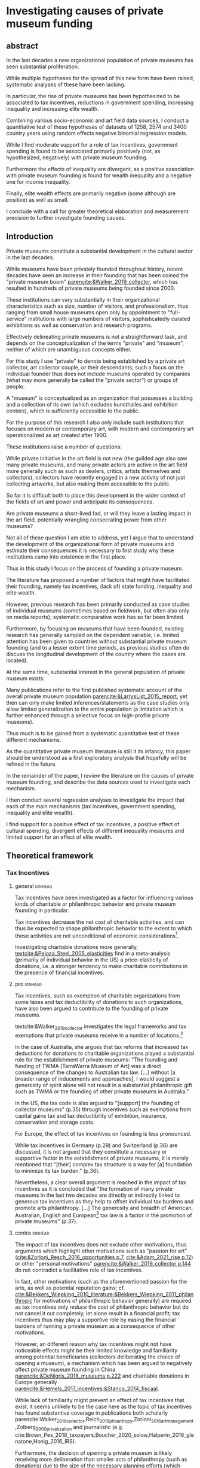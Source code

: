 #+latex_class: article_usual2
# erases make title
# #+BIND: org-export-latex-title-command ""

# fucks all the maketitlestuff just to be sure
#+OPTIONS: num:nil
#+OPTIONS: toc:nil
#+OPTIONS: h:5

# -*- org-export-babel-evaluate: nil -*-


* Investigating causes of private museum funding

** abstract
#
In the last decades a new organizational population of private museums has seen substantial proliferation.
#
While multiple hypotheses for the spread of this new form have been raised, systematic analyses of these have been lacking.
#
In particular, the rise of private museums has been hypothesized to be associated to tax incentives, reductions in government spending, increasing inequality and increasing elite wealth. 
#
Combining various socio-economic and art field data sources, I conduct a quantitative test of these hypotheses of datasets of 1258, 2574 and 3400 country years using random effects negative binomial regression models.
#
While I find moderate support for a role of tax incentives, government spending is found to be associated primarily positively (not, as hypothesized, negatively) with private museum founding.
#
Furthermore the effects of inequality are divergent, as a positive association with private museum founding is found for wealth inequality and a negative one for income inequality.
#
Finally, elite wealth effects are primarily negative (some although are positive) as well as small.
#
I conclude with a call for greater theoretical elaboration and measurement precision to further investigate founding causes.




** Introduction
Private museums constitute a substantial development in the cultural sector in the last decades.
#
While museums have been privately founded throughout history, recent decades have seen an increase in their founding that has been coined the "private museum boom" [[parencite:&Walker_2019_collector]], which has resulted in hundreds of private museums being founded since 2000.
#
These institutions can vary substantially in their organizational characteristics such as size, number of visitors, and professionalism, thus ranging from small house museums open only by appointment to "full-service" institutions with large numbers of visitors, sophisticatedly curated exhibitions as well as conservation and research programs.


Effectively delineating private museums is not a straightforward task, and depends on the conceptualization of the terms "private" and "museum", neither of which are unambiguous concepts either.
#
For this study I use "private" to denote being established by a private art collector, art collector couple, or their descendants; such a focus on the individual founder thus does not include museums operated by companies (what may more generally be called the "private sector") or groups of people.
#
A "museum" is conceptualized as an organization that possesses a building and a collection of its own (which excludes kunsthalles and exhibition centers), which is sufficiently accessible to the public.
#
For the purpose of this research I also only include such institutions that focuses on modern or contemporary art, with modern and contemporary art operationalized as art created after 1900. 


These institutions raise a number of questions:
#
While private initiative in the art field is not new (the guilded age also saw many private museums, and many private actors are active in the art field more generally such as such as dealers, critics, artists themselves and collectors), collectors have recently engaged in a new activity of not just collecting artworks, but also making them accessible to the public.
#
So far it is difficult both to place this development in the wider context of the fields of art and power and anticipate its consequences.
#
Are private museums a short-lived fad, or will they leave a lasting impact in the art field, potentially wrangling consecrating power from other museums?
#
Not all of these question I am able to address, yet I argue that to understand the development of the organizational form of private museums and estimate their consequences it is necessary to first study why these institutions came into existence in the first place. 


Thus in this study I focus on the process of founding a private museum.
#
The literature has proposed a number of factors that might have facilitated their founding, namely tax incentives, (lack of) state funding, inequality and  elite wealth.
#
However, previous research has been primarily conducted as case studies of individual museums (sometimes based on fieldwork, but often also only on media reports); systematic comparative work has so far been limited.
#
Furthermore, by focusing on museums that have been founded, existing research has generally sampled on the dependent variable; i.e. limited attention has been given to countries without substantial private museum founding (and to a lesser extent time periods, as previous studies often do discuss the longitudinal development of the country where the cases are located). 
#
At the same time, substantial interest in the general population of private museum exists:
#
Many publications refer to the first published systematic account of the overall private museum population [[parencite:&LarrysList_2015_report]], yet then can only make limited inferences/statements as the case studies only allow limited generalization to the entire population (a limitation which is further enhanced through a selective focus on high-profile private museums). 


Thus much is to be gained from a systematic quantitative test of these different mechanisms.
#
As the quantitative private museum literature is still it its infancy, this paper should be understood as a first exploratory analysis that hopefully will be refined in the future. 
#
In the remainder of the paper, I review the literature on the causes of private museum founding, and describe the data sources used to investigate each mechanism.
#
I then conduct several regression analyses to investigate the impact that each of the main mechanisms (tax incentives, government spending, inequality and elite wealth).
#
I find support for a positive effect of tax incentives, a positive effect of cultural spending, divergent effects of different inequality measures and limited support for an effect of elite wealth.

** Theoretical framework


# The private museum population of a country can be thought of as the result of many different processes; for this analysis, it is most suitable to distinguish between micro and macro processes.
# #
# While the data only allows a purely macro perspective, it is still necessary to explicitly consider the microfoundations which in aggregation produce the observed macro outcome (of private museums founded per country year). 
# # 
# On a micro-level, tax incentives, inequalities, and cultural spending are hypothesized to influence the likelihood of any potential founder to establish a private museum.
# #
# Independent of the motivations on the individual level, other factors are assumed to influence/account for the size of the population of potential founders.
# #
# On a macro-level, the number of High Net Worth Individuals (HNWIs) are hypothesized to be related to the number of potential founders. 
# # 
# The necessity of considering the contribution to private museum founding of both these mechanisms can be illustrated by comparing a country with limited incentives for the individual art collectors but a large population of potential founders, which due to its large population of founders  might still see equal or more private museums foundings compared to a country with a much smaller, more incentivized population of potential founders. 


# *** Collector Level 

*** Tax Incentives

**** general :ignhead:

Tax incentives have been investigated as a factor for influencing various kinds of charitable or philanthropic behavior and private museum founding in particular.
#
Tax incentives decrease the net cost of charitable activities, and can thus be expected to shape philanthropic behavior to the extent to which these activities are not unconditional of economic considerations[fn::While themes of disinterestedness and intrinsic passion are strongly present in the self-presentations of founders [[parencite:&BMW_2016_hall;&Bechtler_Imhof_2018_future;&Duron_2020_rebaudengo]], they might constitute strategic framings to adhere to art market norms [[parencite:&Velthuis_2007_talking]] rather than real motivations guiding actual behavior.]. 
#
Investigating charitable donations more generally, [[textcite:&Peloza_Steel_2005_elasticities]] find in a meta-analysis (primarily of individual behavior in the US) a price-elasticity of donations, i.e. a stronger tendency to make charitable contributions in the presence of financial incentives.



**** pro :ignhead:

Tax incentives, such as exemption of charitable organizations from some taxes and tax deductibility of donations to such organizations, have also been argued to contribute to the founding of private museums.
#
textcite:&Walker_2019_collector investigates the legal frameworks and tax exemptions that private museums receive in a number of locations.[fn::A historical argument is also made regarding the precursors of private museums, as tax incentives are also seen as relevant to the establishment of art collections in the gilded age as "the accumulation of expensive European art collections at the turn of the twentieth century was aided by the reduction, and eventual abolition of import tariffs in the US" (p.27).]
#
In the case of Australia, she argues that tax reforms that increased tax deductions for donations to charitable organizations played a substantial role for the establishment of private museums: "The founding and funding of TWMA [TarraWarra Museum of Art] was a direct consequence of the changes to Australian tax law. [...] without [a broader range of inducements and approaches], I would suggest a generosity of spirit alone will not result in a substantial philanthropic gift such as TWMA or the founding of other private museums in Australia."
#
In the US, the tax code is also argued to "[support] the founding of collector museums" (p.35) through incentives such as exemptions from capital gains tax and tax deductibility of exhibition, insurance, conservation and storage costs.


For Europe, the effect of tax incentives on founding is less pronounced.
#
While tax incentives in Germany (p.29) and Switzerland (p.36) are discussed, it is not argued that they constitute a necessary or supportive factor in the establishment of private museums, it is merely mentioned that "[their] complex tax structure is a way for [a] foundation to minimize its tax burden." (p.36).
#
Nevertheless, a clear overall argument is reached in the impact of tax incentives as it is concluded that "the formation of many private museums in the last two decades are directly or indirectly linked to generous tax incentives as they help to offset individual tax burdens and promote arts philanthropy. [...] The generosity and breadth of American, Australian, English and European[fn::Curiously, English cases are not discussed, and the other European cases that are discussed (Fondation Beyeler and Kunsthaus Zuerich) have not been founded in "the last two decades".] tax law is a factor in the promotion of private museums" (p.37). 



**** contra :ignhead:

# fixme: check sentence structure: list lacking verb?
The impact of tax incentives does not exclude other motivations, thus arguments which highlight other motivations such as "passion for art" ([[cite:&Zorloni_Resch_2016_opportunities p.7]], [[cite:&Adam_2021_rise p.12]]) or other "personal motivations" [[parencite:&Walker_2019_collector p.144]] do not contradict a facilitative role of tax incentives. 
#
In fact, other motivations (such as the aforementioned passion for the arts, as well as potential reputation gains; cf. [[cite:&Bekkers_Wiepking_2010_literature;&Bekkers_Wiepking_2011_philanthropic]] for motivations of philanthropic behavior generally) are required as tax incentives only /reduce/ the cost of philanthropic behavior but do not cancel it out completely, let alone result in a financial profit; tax incentives thus may play a supportive role by easing the financial burdens of running a private museum as a consequence of other motivations.


However, an different reason why tax incentives might not have noticeable effects might be their limited knowledge and familiarity among potential beneficiaries (collectors deliberating the choice of opening a museum), a mechanism which has been argued to negatively affect private museum founding in China [[parencite:&DeNigris_2018_museums p.222]] and charitable donations in Europe generally [[parencite:&Hemels_2017_incentives;&Stanco_2014_fiscaal]].
#
While lack of familiarity might prevent an effect of tax incentives that exist, it seems unlikely to be the case here as the topic of tax incentives has found substantive coverage in publications both scholarly parencite:Walker_2019_collector,Reich_2018_philantropy,Zorloni_2016_artmanagement,Zolberg_2000_privatization and journalistic (e.g. cite:Brown_Pes_2018_taxpayers,Boucher_2020_solow,Halperin_2018_glenstone,Honig_2016_IRS).
#
Furthermore, the decision of opening a private museum is likely receiving more deliberation than smaller acts of philanthropy (such as donations) due to the size of the necessary planning efforts (which sometimes results in the establishment of separate foundations staffed by professionals); it is hence unlikely that during this planning process financing pathways through tax incentives are not explored.


It thus seems plausible to assume an influence of tax breaks, leading to the following hypothesis:

#+latex: \bigbreak
#+latex: \noindent
*Hypothesis 1*: Tax incentives are associated with higher rates of private museum founding.


**** State funding

***** pro :ignhead:

Another argument for the emergence of private museums has been the decline or absence of state support for the arts, particularly the acquisition budgets for public museums, either in absolute terms or relatively to the (ostensibly strongly increasing) prices for contemporary art [[parencite:&Bechtler_Imhof_2018_future;&Walker_2019_collector;&Song_2008_private;&StylianouLambert_etal_2014_museums;&Zorloni_Resch_2016_opportunities;&Gnyp_2015_collectors;&Clarke_1991_UK;&Brown_2019_private;&Franklin_Papastergiadis_2017_anti;&Quemin_2020_power]].
#
On the contrary, the acquisition budgets of private museums are characterized as much less restricted, enabling them to outbid their public counterparts [[parencite:&Durand_2018_jumex;&Bechtler_Imhof_2018_future;&Gnyp_2015_collectors]].
# 
Thus as public museums constitute less attractive partners for private collectors for loaning, storing, and buying their collections; it is argued that private collectors are in turn incentivized to establish their own institutions.


***** contra :ignhead:

Such theorized substitute relations between state and private funding are more generally referred to as "crowding-out" in philanthropic studies (cf. [[cite:&Bekkers_Wiepking_2010_literature]] for a literature review;  the lack of engagement with the term and related studies thus also indicates the early state of theoretical development of the private museum literature).
#
The term "crowding-out" originated in response to the question of how charitable behavior would change if states were to /increase/ funding, thus potentially "pushing/crowding out" private donors.
#
While the situation is a different one here, with private museum founding being related to /decreasing/ state funding, the underlying theoretical mechanism is the same:
#
In both cases, donors are motivated (for altruistic or other reasons) to provide of public goods, and thus allocate their donations in response to the funding choices of the government.
# 
However, [[textcite:&DeWit_etal_2018_philanthropy]] and [[textcite:&Lena_2019_entitled]] argue that government funding could also signal valuation of an activity, which raises the possibility of a positive association between government funding and private museum founding.


As the literatures on private museums and philanthropy general point in different directions, it seems most plausible to formulate mutually exclusive hypotheses: 

#+latex: \bigbreak
#+latex: \noindent
*Hypothesis 2a*: Higher government cultural spending is associated with lower rates of private museum founding.

#+latex: \noindent
*Hypothesis 2b*: Higher government cultural spending is associated with higher rates of private museum founding.



**** Inequality

In the private museum literature, distribution of wealth and incomes has received only limited attention.
# this actually is not that explicit either
While distributional characteristics sometimes mentioned in passing [[parencite:&Gnyp_2015_collectors;&KalbCosmo_2020_museum]], the only explicit argument regarding wealth /inequality/ on its own (separate from the high absolute sums of wealth) is made by [[textcite:&Brown_2019_private]], who points out parallels to previous periods of wealth accumulation by arguing that "the founding of private museums appeals to the rhetoric of social obligation that sustained the accumulation of capital early in the twentieth century" (p.15).



However, a literature stream that might be best summarized as "critical philanthropy studies" has argued for links between philanthropy more generally and distributional issues: 
#
For example, [[textcite:&Maclean_etal_2021_philanthropy]] argue that "the ultimate purpose of elite philanthropy [...] is to legitimate and make palatable the extreme inequalities generated by the forward march of global capitalism" (p.14)
# 
A similar arguments are made by [[textcite:&Glucksberg_RussellPrywata_2020_philanthropy]], who compare the philanthropic donations of the most charitable givers to their business activities, after finding the former to be dwarfed by the latter, argue that "philanthropy plays a role in helping elites legitimize their own wealth, and thus in legitimizing inequality" (p.2).
#
[[textcite:&Giridharadas_2018_winners]] argues that inequality causes dissatisfaction, leading philanthropists to engage in philanthropy "out of a mix of altruism and the self-preservational desire to cool public anger" (p.172).
#
textcite:&KohlArenas_2015_selfhelp argues that "private foundations and social movement organizations construct idealized spaces of public participation and discourse theories of change that draw attention away from structural inequality" (p.796). 
#
Less explicit about mechanisms, vague associations between philanthropy and inequality are also raised by [[textcite:&Reich_2018_philantropy]] as "growth in inequality might be a foe to civil comity, but it is a friend to private philanthropy" (p.9).

As these scholars unanimously posit a positive association between inequality and philanthropy, the hypothesis can be formulated as: 

# not considered here is the argument of inequality leading to philanthropy through the mechanism of material [[mechanism of of A growing gap between the rich and poor has created a growing number of mega-wealthy individuals who can give and a growing number of poor people in need of such gifts. (p.586) cite:&Eikenberry_2006_governance]]

# cite:&Kolbe_forthcoming_legitimization
# PM burns money -> is good
# gift lol
# but is more about founder status, not necessarily inequality
# could make inequality argument if there was country with little inequality and little founder status boasting
# -> just hard to make statement about inequality if you have no variation in it? constant background variable

#+latex: \bigbreak
#+latex: \noindent
*Hypothesis 3*: Higher income and/or wealth inequality is associated with higher rates of private museum founding.



*** macro-level

**** Elite Wealth

The founding of private museums has been associated with the rise of (Very or Ultra) High Net Worth Individuals (HNWI, VHNWI, UHNWI; corresponding to a wealth of 1 million, 5 million and 30 million USD respectively) [[parencite:&Walker_2019_collector p.15/39]] as these "spaces generate costs and mostly no incomes" (cite:&Gnyp_2015_collectors p.236, cite:&Zorloni_Resch_2016_opportunities p.16), and hence are only feasible to maintain by individuals with substantial disposable funds (also cf. [[cite:&Reckhow_2020_politics]]).
#
However, there have also been calls to caution against an exclusive focus on "super rich collectors who attract so much attention [as] there are many others that have made and still make things possible with comparatively small means" [[parencite:&Bechtler_Imhof_2018_future p.12]].
#
However, even the "comparatively small means" that textcite:&Bechtler_Imhof_2018_future refer to are presumably "comparatively small" only in relation to the absolutely richest individuals (e.g. billionaires), and are thus presumably still located in the range of what would be classified as HNWI.
# 
A hypothesis on elite wealth can thus be formulated as: 

#+latex: \bigbreak
#+latex: \noindent
*Hypothesis 4*: Higher numbers of (V/U)HNWIs are associated with higher rates of private museum founding.


# Private museums are also associated specifically with the nouveau riche, for example in the American gilded age [[parencite:&Duncan_1995_civilizing;&Walker_2019_collector;&Higonnet_2003_sight;&Higonnet_2007_selfportrait]] or contemporary China [[parencite:&DeNigris_2018_museums;&Lu_2014_museums]]; here these institutions are argued to signal cultural capital and generate symbolic capital to help newcomers integrate into established elite circles.


# #+latex: \noindent
# *Hypothesis 3*: Larger shares of nouveau rich are associated with higher rates of private museums founding.
# #+latex: \bigbreak


** Data

The unit of analysis constitutes a country-year.
#
Ideally individual-level data would be used to construct collector-year as the unit of analysis, which would allow detailed investigation into collector decision-making (it would e.g. allow to include collector-level variables in the comparison of which collectors found or do not found museums).
#
However, no such databases exist of the art collector population, in particular regarding its longitudinal development, to make such an analysis feasible.
# 
Therefore the more aggregate unit country-years is used as the unit of analysis, which results in a panel data analysis (unbalanced to the extent that variable coverage differs between country-years). 



*** Dependent Variable: Number of private museum foundings per country-year

#+label: fig:openings
#+caption: Private Museum openings (absolute and population-rate) of 12 countries with highest counts. 
[[file:figures/foundings_country_cnt_and_rate.pdf]]


To document the development of private museums, existing databases of private contemporary art museums parencite:LarrysList_2015_report,Independent_collectors,global_private_museum_network_2020_museums,BMW_Independent_Collectors_2018_artguide,vdEerenbeemt_vdWauw_DDD_2016 have been combined.
#
Additionally, web research has been conducted by searching in a number of online art media[fn::The media sources used were: Artforum, Artnet, Art Territory, Artsy, My Art Guides, Artnews, Artfcity, Frieze, The Art Wolf, The Art Newspaper, Art Privee, Widewalls, White Hot Magazine and Hyperallergic.] for the term "private museum", "private art museum" and "private contemporary art museum".
#
After recording the names and deleting duplicates, it was investigated using publicly available information whether the organization corresponds to the employed definition of a private museum.
#
Following this, additional information about each museum was collected by student assistants, the most relevant for this research being country and opening year.
#
Currently, the database includes 548 museums located in 63 countries, with the majority being located in Western Europe (148), East Asia (96) and North America (84).
#
Information on country and opening year is used to construct a count indicator of the number of private museums opened in each country-year.
#
This study has a global scope (it includes the large number of countries without private museums to avoid sampling on the dependent variable) and while ideally it would cover all country-years from 1985 onwards (which is approximately when the current wave of founding started; see figure [[fig:openings]]), however both the time period and number of countries that can be investigated are limited by the coverage of the independent variables. 


*** Independent Variables
**** Tax incentives
#
For this study, I focus on top marginal income tax rates, i.e. the amount of tax to be paid on income in the uppermost tax bracket.
#
Higher marginal income tax rates (in combination with tax deductibility of charitable donations) decrease the net cost of a donation (as higher rates increase the amount of taxes returned; cf. cite:&Hemels_2017_incentives for a more detailed discussion), and are thus expected to increase the incentive for founders to donate their collection (or parts of it) to their private museum and receive a tax deduction in return. 


Top marginal income tax rate data is taken from the Index of Economic Freedom of the World parencite:&Fraser_2022_economic_freedom, of which it constitutes a sub-item.
# 
Tax deductibility of donations is measured from the report "Rules to Give - A Global Philanthropy Legal Environment Index" [[parencite:&Quick_Kruse_Pickering_2014_philanthropy]].
#
I use the binary indicator measuring whether individuals can receive tax deductions for donations to non-profits[fn::The report also includes a binary indicator whether non-profit organizations are exempt from at least some taxes, but as this is the case in the vast majority of countries, it does not provide sufficient variation to serve as an explantory variable.].
#
The report describes the situtation in 193 countries but only covers the state of the legal environment at its publication date, therefore tax deductibility of donations can only be investigated in regards to between-country differences.
#
# As I have been unable to find good longitudinal data sources on tax deductibility of donations that covers large numbers of countries (especially for the earlier parts of the time period) tax deductibility of donations can only be investigated in regards to between-country differences.


As top marginal income tax rates are only expected to provide an incentive if tax donations are tax deductible, I calculate an interaction term between the tax deductibility of donations and marginal income tax rates (as tax deductibility is a binary variable, the value of the interaction term is 0 for countries in which charitable donations are not tax-deductible, and the value of top marginal income tax rates otherwise).
 
**** Cultural Spending

I use data on government spending on culture, recreation and religion collected by the UN [[parencite:&UN_2022_consumption]], the IMF [[parencite:&IMF_2022_GFS]], the OECD [[parencite:&OECD_2022_SNA_TABLE11_ARCHIVE;&OECD_2022_SNA_TABLE11]] and Eurostat [[parencite:&Eurostat_2022_COFOG]] as an indicator of cultural spending.
#
These organizations use the System of National Accounts (SNA), where Classification of the function of government (COFOG) Code 8 describes "culture, recreation and religion".
#
The single digit code 8 is rather broad, and the more detailed  double digit SNA code 82 "cultural services" would be preferable to exclude state spending on e.g. sport events, broadcasting, publishing and religion. 
#
However, data coverage is substantially worse for SNA Code 82, and as there appears to be substantial correlation between Codes 8 and 82 for countries that provide data on both levels, I consider it acceptable to use the broader single-digit Code 8.
#
As even with the broader single-digit Code 8, cultural spending constitutes the indicators with the least coverage, I furthermore combine as many data sources as possible.


This combination of the different data sources requires the harmonization of different reporting standards: 
#
Whereas the the IMF and Eurostat report data exclusively as "Total government expenditure" (TLYCG), the UN uses "Final consumption expenditure" (P3CG); the OECD reports data in both formats ("Total government expenditure" is calculated from "Final consumption expenditure" as well as a number of other items, such as compensation of employees, subsidies and property income). 
#
Furthermore within each format, minor variations exist between data sources, the data for a country-year is thus chosen in order of OECD followed by UN for P3CG, and OECD followed by IMF followed by Eurostat for TLYCG (for the UN data, sometimes data is also reported in multiple Series corresponding to different SNA methodologies (see [[cite:&UN_2022_consumption]] footnote 2 for details); here SNA 2008 methodology is chosen if available, otherwise the mean of the other series is taken).


As the overall goal is to create a complete picture of government expenditure, Total government expenditure has to be estimated based on Final consumption expenditure for country-years where data is only available for the latter.
# 
For countries where TLYCG and P3CG series have some overlap and years exist with P3CG data but not TLYCG data, a country-specific scaler to convert P3CG to TLYCG is constructed based on the years in which the series overlap, which is then used to impute TLYCG for the years in which only P3CG data is available.
#
For countries with only P3CG data, the average ratio of all country-years with both P3CG and TLYCG data is chosen to impute TLYCG (as on average P3CG is 58% of TLYCG, the average scaler is 1/0.58 = 1.72). 
#

As the amounts reported are in current local currency units, they are converted to 2021 US dollar using price indices and market exchange rates from the World Inequality Database [[citeyear:&WID_2021_WID]].[fn::An alternative would be to use purchasing power parity exchange rates, which reflect local price levels (as [[textcite:&Blanchet_2017_conversions]] argues, 1 euro or 7 yuan allow the purchase of the same amount of oil on international markets, but different amounts of food in Beijing or Paris). As the art market is however substantially transnational [[parencite:&Velthuis_Curioni_2015_canvases]], and discussion of government spending heavily revolves around acquisition budgets (which are dedicated to the purchase of artworks that often are  international), I consider market exchange rates more appropriate.]


**** High Net Worth Individuals
I use the Wealth Inequality Database (WID, [[citeyear:&WID_2021_WID]]) to calculate the first the percentage, and then the number of High Net Worth Individuals (HNWI), i.e. the population proportion above a certain wealth threshold in a given year. 
#
The WID contains for each country-year measures of the wealth at various quantile thresholds, i.e. the value for the 90th percentile describes the amount of wealth of the least wealthy member of the top 10%.
#
With higher quantiles, higher resolutions are included: Up to the 99th percentile, the largest step is 1% (e.g. 91,92,93th etc quantile), while the 99th percentile is subdivided further into percentile tenths (99.1,99.2 etc).
#
The top 0.1% and 0.01% (the 99.9th and 99.99th quantile) are also similarly subdivided into ten smaller slices (although the degree to which this information is available varies between countries and years).
#
Amounts are reported in local currencies and are therefore converted into 2021 USD using market exchange rates provided by the WID.
#
I use these thresholds to calculate the percentage of people above a certain threshold (I use thresholds of 1 million, 5 million, 30 million, 200 million USD[fn::Despite the large number of thresholds and the increases of resolution in the higher percentiles, I do not consider it adequate to measure numbers at higher thresholds than 200M. It it is thus unfortunately not possible to measure the effect of billionaires which receive much media attention.]) by linearly interpolating between the two nearest percentiles above and below the respective threshold.
#
If the threshold exceeds the value of the highest quantile, I assign a zero.[fn::Linear interpolation likely overestimates the percentage of HNWIs for cases where data on at least one higher threshold exists (as the wealth distribution probably does not increase linearly), and underestimates it when no higher threshold exists (as necessarily 0 is assigned). Nevertheless, I argue that the possibility to set arbitrary wealth thresholds provides valuable insights.]
#
The so-obtained proportion of HNWIs is converted into a count using population size from World Bank data.

**** Inequality
#
The WID also provides gini coefficients for wealth and pre-tax income[fn::while post-tax income is also included, its coverage is very limited]. The top 1% and 10% wealth and income shares (previously used to construct the number of HNWIs) are also used as alternative measures of inequality, as these measures are commonly used in in WID publications.





*** Control Variables
**** GDP per capita and Population size
Wealthier nations likely have larger population shares interested in art consumption, thus increasing the prestige private museum founders anticipate when making the choice whether to found a private museum.
#
Population size is included as an offset (see section [[id:d2d676fc-e644-4815-a06d-906a30c823f0][Analysis]]).


**** Artnews collectors
As private museums are founded by collectors, they are more likely to be founded in countries and times where many potential founders exist.
#
While a complete measure of the art collector population is not feasible (which necessitated the choice of country-year instead of collector-year as the unit of analysis), it is still possible to construct a proxy. 
#
For this purpose I construct an indicator of the population of art collectors from the Artnews magazine collector ranking, a index published yearly since 1992 of the 200 art collectors the magazine considers most important, prestigious and/or influential.
#
As Artnews includes the country of residence of each collector, I construct the collector population indicator for a country-year as the number of collectors included in the Artnews ranking for that country and year (thus if no collector is included for a given country in a given year, the value of this index is 0). 
#
Artnews furthermore includes information on the genre(s) of each collector, which allows me to only include collectors who collect modern and contemporary art.
#
I argue that the number of Artnews collectors per country-year constitutes an indicator of the wider propensity of art collecting in a country (rather than a pool of individuals able to establish a museum) and therefore do not remove art collectors from the index after they have founded a museum (which concerns 141 collectors).
#
Furthermore, given that the magazine has for all years collected the top 200 collectors and therefore cannot capture changes in the total art collector population, the constructed indicator measures the relative propensity of art collecting compared to other countries/time periods.



**** Density dependence
Research on organizational population parencite:&Carroll_1989_density;&Hannan_1992_dynamics has argued that foundings of organization are driven by legitimacy and competition:
#
While increasing legitimacy of a new organizational form is argued to encourage new foundings, competition is hypothesized to discourage it.
#
Both legitimacy and competition are often derived from the number of already existing organizations, which is being referred to "density".
#
The reference has lead to the label density-dependence for this paradigm. 


# [[cite:&Bogaert_etal_2014_ecological]] only focuses on first-order effects on founding/survival, but not negative effect of second order effect
# -> just argue weaker 

However, density effects may be limited by the non-profit character of the private museum population:
# 
The traditional density dependence approach focuses on for-profit companies, where competition takes place over material inputs and or market shares.
#
As such "direct" competition is absent for private museums which are predominantly non-profits and generally operate at a loss [[parencite:&Gnyp_2015_shift]], density effects may be weaker ( cite:&Bogaert_etal_2014_ecological argue this for non-profit organizational populations generally). 
# 
Nevertheless, private museums may still compete over audiences [[parencite:&Adam_2021_rise p.14]], which [[textcite:&Frey_Meier_2002_beyeler]] argues are valued both economically (through ticket prices) and symbolically (as validating exhibition choices).
# 
Furthermore, the marginal value of a private museum as an instrument of distinction might decrease as more and more founders establish their museums; in this view the symbolic capital to be gained by private museum founding constitutes a resource that is being struggled over.



Thus while the non-profit character of private museum might lead to weaker density effect sizes than in other for-profit organizational populations, it is still worth to control for.
#
I therefore include for each country-year measures based on the number of private museums open at that year, in particular a linear term (which measures legitimacy) and a squared term (which measures competition).
#
Both these operationalizations follow the density-dependence literature, and result in competition growing slowly at first, but outpacing legitimacy as the organizational population increases.

Given to the transnational nature of the art field (due which legitimation and competition might not be limited to country borders) I also add global linear and squared density measures which are the same for every country in a given year and describe the number of museums open worldwide in a given year.

Another key variable of the organizational population concerns closures:
# 
While in the popular imaginary a museum might be seen as permanent, the private museum population has seen substantial closures with 71 institutions having been closed until now (cf. [[cite:&Velthuis_Gera_forthcoming_fragility]]), and growing awareness of the fragility of these institutions might in turn make their founding less attractive to founders keen of leaving a mark in history.
#
I therefore add a global variable of the number of cumulative museum closures to capture the potential delegitimating effect of the closing of institutions that often are planned as personal legacies [[parencite:&Walker_2019_collector]].[fn::While the data would allow to measure this variable also on a country-level, the fact that seven of these closures have taken place in Switzerland would turn this country into a very large outlier (the only country with more closures, the United States where 12 private museums closed, has a much larger population) which in turn would bias coefficient estimates into disproportionately reflecting the Swiss case. Using an alternative measurement of the proportion between museums opened and closed would result in a similar outlier situation for the United States and Netherlands, as these countries had seen private museum closures in the 1990s. Since the private museum population was small compared to what it would later grow towards in the 2000s and 2010s, the high closing/opening ratios for these country years would dominate the coefficient estimates. Until a more effective solution is found, I thus limit myself to a measuring the global effect of museum closures.]


**** Museum population

# *spillover*: don't know shit LUL
# *add what MOW measures*
The relations of private museum to other museums has to be considered.
#
To some extent this argument follows the density dependence argument: 
#
On the one hand, existing museums are indicative of familiarity and legitimacy in a country with museums as such, and then likely also indicate that museums are being valued, thereby possibly raising the reputational gains private collectors anticipate from founding a museum of their own, and thus the likelihood of founding one.
#
An existing museum population might also facilitate private museum founding by providing a pool of personnel with skills and contacts that can be recruited/poached [[parencite:&Quemin_2020_power]].
#
However, existing museums may also compete with private museums for audiences, and potentially symbolic capital (for example, in countries with large public museum populations private collectors might have to invest substantial amounts to be able to get "to the level" of public museums, thus discouraging all but the wealthiest private founders). 


To control for these potential influences, I use the Museums of the World database [[parencite:&deGruyter_2021_MOW]] to describe a country's art museum population. 
#
As it seems that the database has not been maintained in the last years (due to a strong decline in museum foundings being covered) I use it only to construct time-invariant indicators of the number of modern and contemporary art museums having opened until 1990.
#
In order to measure both legitimating and competitive effects, I include a linear and squared terms as in the private museum population measures.
#
For the construction of this indicator I exclude all museums that are also included in the private museum database constructed by the research team. 
# could move it to cultural spending?


*** Data processing
#
A number of countries have been excluded for various reasons:
#
The exchange rates for Zimbabwe and Venezuela were deemed unsuitable (Venezuela is discussed by [[textcite:&Blanchet_2017_conversions]]); both countries were therefore excluded.
#
Furthermore, a number of country-years have been removed for Yemen due to negative cultural spending.
#
For number of years of South Africa the wealth inequality Gini coefficient was larger than 1; in this cases it has been set to a ceiling of 0.99.
#
Finally, Iceland, the Bahamas, Monaco and Liechtenstein have been excluded as these countries' small population results in an extremely high rate of Artnews top 200 collectors per capita (and in the case of Iceland, also an extremely high rate of modern/contemporary art museums in 1990).
#
I argue that since the number of Artnews collectors is a discrete count variable, it is less suitable to provide an accurate measures in countries with small populations; the inability to measure of this variable to  accurately measure the intended concept thus justifies the exclusion of these countries on methodological grounds.




** Analytical Strategy

During data collection a number of challenges became apparent:
#
First, data coverage on some variables was substantially limited; second, the previous literature was not specific enough to derive a single precise measurement of some concepts, namely inequality and HNWIs, and third, the temporal duration of the mechanisms has not been investigated in the literature. 
#
I address these challenges as follows: 




*** Variable combinations 
#+label: fig:cpltns_vrbl_plot_v2
#+caption: Number of countries with data per year
[[file:figures/cpltns_vrbl_plot_v2.pdf]]

#
Despite substantial efforts to collect complete data for the relevant variables, it was not possible to collect data for all country-years.
#
As figure [[fig:cpltns_vrbl_plot_v2]] shows, in particular cultural spending and marginal income tax rate have coverage gaps.
#
I therefore choose an approach that attempts to (at least partly) address two competing limitations, namely omitted variable bias and data missing not-at-random:
#
Only using the most complete dataset would entail a large reduction of countries and country-years, and as dropped country-years might be missing not-at-random (i.e. there could be an association between them missing and the value that they truly have) coefficient estimates could be biased.
#
However coefficient estimates could also be biased by omitting key variables.
#
To partly remedy these shortcomings, I construct multiple datasets which vary in their inclusion of variables and country years (the more variables are included, the fewer country years can be covered).
#
In particular, I construct one dataset with all variables (1258 country years, 86 countries; referred to as "DS all IVs"), one with all variables except cultural spending (2574 country years, 153 countries; "DS --CuSp"), and one with all variables except cultural spending and marginal income tax rates (3400 country years, 163 countries; "DS --CuSp/TMITR").
#
While this approach does not solve completely either omitted variable bias (as variables with limited coverage can not be included in the datasets with more country-years) nor data missing not-at-random (still possibly present in the datasets with fewer country-years), it uses the data most effectively by including as many variables and country-years in at least one analysis, leading to a more complete picture adequate for an exploratory approach. 

#+label: fig:world_plot_faceted
#+caption: Countries colored by number of country-years per combination
[[file:figures/world_plot_faceted_v2.pdf]]

#+label: fig:cbn_cnt_line_plot
#+caption: Number of countries per year per variable combination
[[file:figures/cbn_cnt_line_plot_v2.pdf]]

Figures [[fig:world_plot_faceted]] and [[fig:cbn_cnt_line_plot]] illustrate the variation of country-year coverage between the variable combinations. 

As a consequence of the data availability of longitudinal variables, for most countries the analysis covers the years 2000-2020.
#
While such time-frame thus makes it impossible to cover the early period of private museum founding, it still allows the focus on the time period in which the majority of the foundings (~84%) have taken place.


#+latex: \begin{landscape}
#+latex: \input{./tables/tbl_summary_stats.tex}
#+latex: \end{landscape}



*** Variable selection
While theoretical relations involving the number of HNWIs and inequality have been proposed, concrete operationalizations have been missing.
#
For the number of HNWIs, I randomly choose a threshold of 1, 5, 30, 200 million USD, while inequality is first differentiated into wealth and income inequality, for which in turn one of Gini, 10% share and 1% share is chosen randomly.
#
This choices result in 36 possible variable combinations (4 HNWI variables \times 3 income inequality variables \times 3 wealth inequality variables), of which the time lag of each variable is then optimized.



*** Time lags
So far there has been limited investigation into the time frames each mechanism needs to take effect.
#
For example, an effect of a decrease of cultural spending might not become effective immediately as it might take time for collectors to perceive this decline and decide to act.
#
As a misspecified time lag might miss an effect that exists at a different time-lag, I take an exploratory approach and vary the lag of each longitudinal variable between one and five years.
#
To obtain comparability between the models using different time-lags, I limit the country-years to those that have data on all of the five preceding years for all time-lag variations.
# (this is the reason that coverage of the HNWI count and wealth inequality indicators increases already from 1995 onwards (figure [[fig:cpltns_vrbl_plot]]), but that the coverage of the non-control combinations increases only at 2000 (figure [[fig:cbn_cnt_line_plot]]).
#
As a complete exploration of the lag-choice space is not possible (it grows exponentially with the number of longitudinal variables included), I use an optimization procedure:
#
For a selection of variables, I first select random starting values for the lags.
#
I then select all variables in random order, and for each variable in turn vary the lag by calculating five regression models (see next section for more details) identical except for the lag of the variable in question, and keep the best fitting one (characterized by maximum log-likelihood), the lag of which is then used for the respective variables for the following models where the lag of the next variable is optimized.
#
If multiple models fit equally well, a lag among these is selected at random.
#
These selection of variables in random order is continued until no further improvement is achieved.
#
While the random starting values and random order of variables help to explore the lag space, models can still be stuck in local optima; I therefore run each model four times, each with a different set of random starting values. 



*** Regression specification
:PROPERTIES:
:ID:       d2d676fc-e644-4815-a06d-906a30c823f0
:END:

Each regression model is specified as a negative binomial model (which is robust to potential overdispersion of the dependent variable) model is run using the xtnbreg command of Stata 14. 
#
Random country intercepts are added to account for clustering of observations in countries.
#
Due to the presence of time-invariant variables (tax incentives and museum population) pure fixed effects models (which would capture only within-country variation) are not feasible, coefficients therefore describe both within-country and between-country variation.
#
I furthermore use population as an offset (which estimates founding rate per capita) to allow comparison between countries of different population sizes; all count predictors are therefore first transformed into per capita rates.
#
To facilitate convergence and interpretation, all variables except the binary variables of tax exemptions for non-profits and tax deductibility of charitable donations are also rescaled to a mean of 0 and a standard deviation of 1 (the interaction between tax deductibility of charitable donations and top marginal income tax rate is calculated after rescaling).
#
95 320 models are run, of which all converge successfully. 
#
Given 36 variable combinations which are optimized four times with different starting values each per three datasets this results in an average of 221 regression models per variable combination.


** Results

*** Descriptive findings

Summary statistics for all variables are provided in unscaled form in table \ref{tbl_summary_stats}.
#
A number of insights can be gained from these descriptive findings:
#
First, private museum founding is more prevalent in the smaller datasets in which countries of the Global North are disproportionately represented.
#
Consequently, the less country-years are included in a dataset, the stronger it is characterized by higher rates of HNWIs, lower inequalities, higher GDP per capita and larger (per capita) populations of museums and collectors of modern and contemporary art.
#
Second, tax exemption of non-profits is very common (present in more than 95% of all countries), which limits its explanatory power as it varies too little to explain much of the variation in private museum founding.
#

#+label: plt_xtsum
#+caption: Variable variance decomposition
[[file:figures/plt_xtsum.pdf]]

While between-country differences are substantial, they are not the only source of variation: 
#
Figure [[plt_xtsum]] shows the proportion between within-country variance and overall variance, which reveals that private museum founding constitutes a process more dynamic than many of its hypothesized predictors.
#





*** general introduction :ignhead:
#+label: plt_v62_coef_krnls
#+caption: distribution of main coefficients
#+attr_latex: :width 16cm
[[file:figures/plt_v62_coef_krnls.pdf]]


#+label: plt_v62_coef_violin
#+caption: distribution of main coefficients
#+attr_latex: :width 18cm
[[file:figures/plt_v62_coef_violin.pdf]]

#+latex: \input{./tables/tbl_regres.tex}


#+label: fig:best_models_condensed
#+caption: Best-fitting model per dataset
#+attr_latex: :width 18cm
[[file:figures/plt_v62_best_models_condensed.pdf]]

# Figure [[fig:best_models_condensed]] shows the results of the best-fitting models for each dataset (the time lags of the independent variables are omitted here, but can be seen in figure [[fig:plt_v62_reg_res_within]] in the appendix). 

Coefficients are to be interpreted as logged multipliers of a country's founding rate, therefore a coefficient of 0.2 corresponds to a exp(0.25) = 1.28 multiplier, i.e. a 28% increase in average country founding rate given a 1 standard deviation change in the independent variable (as the independent variables are standardized).
#
Coefficients above 0 indicate multipliers above 1, while coefficients below 0 indicate multipliers below 1.
#
Thus, coefficients of -0.5, 0.1, 0.5 and 1 correspond to 40% decrease, 10% increase, 64% increase and 171% increase, respectively.
#
Given that the datasets are not (random) samples but consist of the entire population (or more precisely, varying proportions of it) I do not give substantial consideration to standard errors and p-values as they are not meaningful in this case; instead I focus on effect sizes (which are straightforward to compare across variables as all variables (except tax incentive binary variables) have been rescaled to a standard deviation of 1).


Figure [[plt_v62_coef_krnls]] shows the coefficient distribution of the best fitting model per dataset and variable combination.
#
For easier evaluation of the hypotheses, coefficients have been grouped by their corresponding hypothesis as follows: 
#
In the case of facet "H1: Tax deductibility of donations", DS -CuSp/TMTIR uses the coefficient of Tax deductibility of donations, while the other two datasets use the interaction between Tax deductibility of donations and top marginal income tax rate.
#
For inequality measures (H3), coefficients of all three variables (10% proportion, 1% proportion and gini coefficient) are combined, which is also done for elite wealth (H4) coefficients (number of HNWI per capita at 1M, 5%, 30M and 200M USD thresholds).


The results for tax incentives (H1) are mixed:
#
While the tax exemption of non-profits has a negative coefficient across all datasets, tax deductibility of donations is positively associated with private museum founding in all datasets.



Government cultural spending is found to have a positive association with private museum founding.
# 
This finding thus does not support the crowding-out argument of the private museum literature of private museum founding as a consequence of declining government spending (H2a). 



For the inequality variables (H3), results are mixed:
#
While income inequality is associated with lower founding, wealth inequality variables are positively associated with the establishment of new private museums.

Finally, the effect of HNWIs (H4) is mostly negative and relatively small in the two larger datasets, but evenly centered around 0 in "DS all IVs". 


# Overall, cbn_no_cult_spending and cbn_no_cult_spending_and_mitr are more similar in coefficient results than either is to cbn_all. 
# #
# This can be seen in the identical selection of variables for HNWI and inequality as well as similar coefficient signs, sizes and significances:
# #
# The only substantial difference is that in cbn_no_cult_spending cumulative openings squared is significant whereas it is only marginally significant in cbn_no_cult_spending_and_mitr (the difference in significance of Tax incentives is not comparable as in cbn_no_cult_spending it is part of an interaction term which changes the substantive interpretation).
# #
# This could indicate either that government cultural spending is a very influential variable as its inclusion impacts the selection and values of other variables; or alternatively that the effects differ substantially between the populations (note: further analysis (running cbn_all without government spending) will be able to at least partially investigate this further).


# *** tax incentives (H1)



# # *interaction interpretation*
# Tax incentives are found to be positive significant in the dataset without cultural spending and marginal income tax rates (right-most column), thus lending some support to H1.
# #
# In cbn_all and cbn_no_cult_spending, the coefficients of Tax incentives and the Marginal income tax rate refer (due to additional of the interaction between the variables) to the value when the value of the other variable is 0 (which due to standardization refers to the mean).
# #
# Both variable coefficients are positive (yet insignificant) in both datasets, thus indicating positive effects if the other variable is at the mean.
# #
# As the interaction is positive in both cases as well, higher top income tax rates have a larger effect when the tax incentive index is higher (and vice versa: tax incentives have a larger effect when top income tax rates are higher).
# #
# Given that one indicator per dataset is marginally significant (tax incentives for cbn_no_cult_spending and Marginal income tax rate for cbn_all), these findings give further tentative support to H1. 

 
# *** cultural spending (H2)

# Cultural spending has a significant positive effect, which rejects the crowding-out argument of the private museum literature of private museum founding as a consequence of declining government spending (H2a).
# #
# Thus, a more plausible mechanism to be a place seems to be the signaling effect of government spending   [[parencite:&DeWit_etal_2018_philanthropy]] according to which government spending for the arts legitimates and thus encourages private initiative in this sector (H2b).
# #
# Such a mechanism would also explain the significant positive coefficients for the number of private museums founded until 1995 across all datasets.

# *** inequalities (H3)

# Inequalities paint a complex picture:
# #
# In cbn_no_cult_spending and cbn_no_cult_spending_and_mitr there are marginally significant negative income inequality and positive significant wealth inequality coefficients, while the pattern is reversed in cbn_all with a positive income inequality and negative wealth inequality coefficient (both marginally significant).
# #
# Furthermore, the variable selection differs between cbn_all and the other datasets as well, with cbn_all selecting gini of tax income and wealth, while the other datasets select the top 10% income share and top 1% wealth share.
# #
# As these conflicting findings are hard to combine under a single statement they make one thing clear:
# #
# Clear directional statements about the relations between inequality and philanthropy (such as those found in the current philanthropy literature) do not replicate under systematic investigation, thus giving no support to H3.


# *** HNWIs (H4)
# Regarding the effect of HNWIs, the choice of the variable differs between models with "cbn_all" choosing the number of 5 million USD, and the other two datasets selecting 1 million USD as the variable in the best-fitting models.
# #
# The coefficients are positive in the "cbn_no_cult_spending" and "cbn_no_cult_spending_and_mitr", but they are small and insignificant, thus lending no support to H4, as does the coefficient in "cbn_all", which is virtually indistinguishable from 0.
# #
# Thus there is little support for the hypothesis that the private museum founding is associated with an increasing number of super-rich.






# *** Controls 

# **** GDP and population size

# The controls for GDP per capita and population size are positive and significant in cbn_no_cult_spending and cbn_no_cult_spending_and_mitr, but become marginally significant in cbn_all.
# #
# As these are rather crude measures, them becoming insignificant could indicate again a strong influence of cultural spending, or different effects being present in the different datasets.


# **** density dependence 
# In all datasets, cumulative openings (legitimacy) and cumulative openings squared (competition) correspond to the density-dependence hypotheses, namely a positive effect of legitimacy and a negative of competition; however legitimacy is only significant in the "all variables" dataset, and competition only in "all variables" and "all variables except cultural spending".


# **** Artnews collector ranking 
# Suprisingly, the number of collectors in the Artnews collector ranking has a negative effect on private museum founding, which is significant in cbn_all and marginally significant elsewhere.
# #
# At the moment I do not have a plausible interpretation, but it could be an artifact of still including collectors with a private museum in the computation of the variable.






# # Figure [[fig:reg_within_tmitr_fixed]] shows one way of evaluating the results (while all inequality and HNWI variables are included in the figure, only one per group is included in each model).




# # While figure [[fig:reg_within_tmitr_fixed]] already allows to assess coefficient size and significance, the impact of the variables and lags to model fit has not been fully evaluated yet.
# # # 
# # While substantial model fit variation exists between combinations (figure [[fig:cbn_log_likelihoods]]), this is expected as combinations differ in size and variables.
# # #
# # Figure [[fig:mdl_fit_plot]] shows the average changes in log-likelihood resulting from different lag choices, which paint a picture similar to figure [[fig:reg_within_tmitr_fixed]] as larger coefficients are associated with larger model improvements (especially in the inequality variables).
# # #
# # A selection of the best-fitting models (figure [[fig:best_models_tmitr_fixed]]) also shows that lagged indicators are often chosen (the necessity for further data cleaning is especially visible in the exclusive choice of 1 billion as the HNWI cutoff, which as in figure [[fig:reg_within_tmitr_fixed]] is likely an artifact, but here results in the complete exclusion of other HNWI thresholds).



** Discussion and conclusion
#

The previous exploratory analysis shows mixed results:
# #
# While moderate support can be found for a positive effect of tax incentives, effects for inequality are too divergent to allow clear conclusions.
While moderate support can be found for a positive effect of tax deductibility of donations, the effect of tax exemption for non-profits is negative.
#
Given that tax-exemption for non-profits exhibit only very little variance, its negative effect might be more due to multi-variate outliers or other regression particularities.
#



# #
# Furthermore, while government funding has a significant effect, it is positive and thus contradicting the argument in the private museum literature (yet supporting the signaling theory of government spending from philanthropy literature).
# # 
# Finally, no support is found for elite wealth.





These findings first and foremost point to the need of theoretical development in particular in regards to the effects of inequality as well as the role of government spending.
#
Furthermore, additional work is necessary in the measurement of some of the concepts.
#
Despite such limitations, this exploratory research constitutes a substantial contribution to the studies of private museums, and opens the ground for further systematic studies into the dynamics of this new organizational population.



The current study is limited by a number of factors:
#
As interest in the organizational form of private museums has risen only recently, data collection has been both retrospective (which might be less inclusive than continuous measurements based on for example industry directories) and primarily based on english-language media.
#
Furthermore, private museums are here treated as uniform, yet as they have been shown to exhibit substantial variation cite:&LarrysList_2015_report, different kinds of private museum might be subject to different social forces (yet more detailed analysis could also complicate the analysis as already in the current datasets where all private museums are pooled the founding of one constitutes a relatively rare event which most countries don't experience even once).
#
Also, multiple predictors are exhibiting substantial limitations in measuring their intended concepts, such as the tax incentives and non-private art museum populations variables (which are only cross-sectional and in the former case not art-sector specific), the WID HNWI data (which make aggregation beyond 200m USD infeasible) and the collector data (which does not capture absolute changes collector populations).
#
Furthermore substantial gaps in data coverage of cultural spending (which might also be affected by limited standardization) and top marginal income tax rates has so far necessitated the use of multiple datasets (and given that the former is reported by national statistical agencies, it is unlikely that the present country-year gaps are will filled in the foreseeable future).
#
A potentially influential phenomenon which might influence private museum founding, the exchange of ideas between art collectors, is completely unobservable on a systematic level. 
#
Finally, further relationships between variables (such as mediation or moderation) as well as nonlinear relationships to private museum foundings might be present which if not taken into account might bias coefficient estimates. 



Nevertheless, *some more about contributions*

  
** References
# \hypertarget{refs}{}

#+Latex: \begin{sloppypar}
#+Latex: \printbibliography
#+Latex: \end{sloppypar}



* appendix

#+label: fig:plt_v62_reg_res_within
#+caption: Coefficients of the 3 best-fittin models per lag and variable combination, lines indicate stability of other variables as the lag of the variable on the line is varied, minor variation around x-axis added to improve legibility
[[file:figures/plt_v62_reg_res_within.pdf]]
